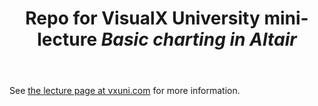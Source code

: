 #+TITLE: Repo for VisualX University mini-lecture /Basic charting in Altair/

See [[https://vxuni.com/lectures/altair_basic_charting/][the lecture page at vxuni.com]] for more information.


